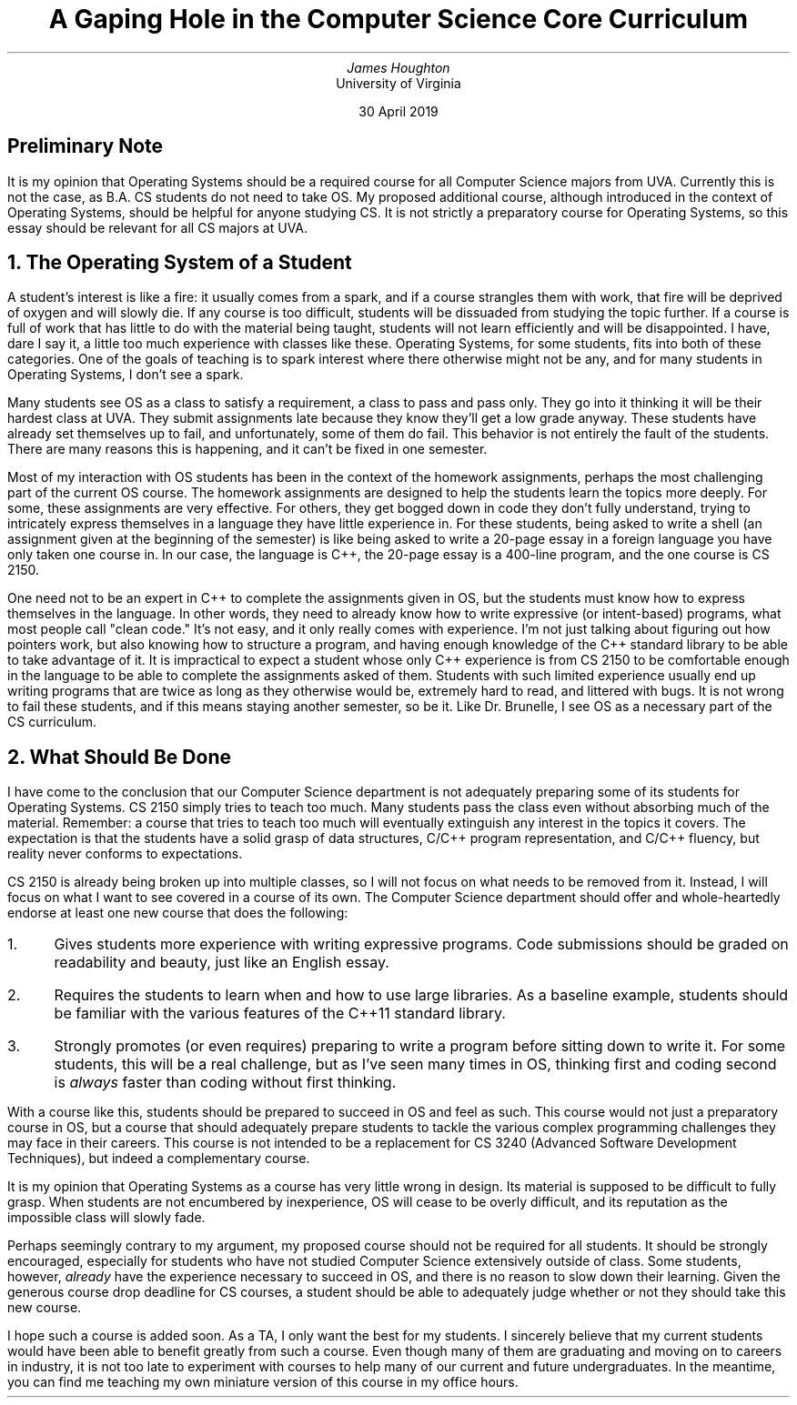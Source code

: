 .TL
A Gaping Hole in the Computer Science Core Curriculum
.AU
James Houghton
.AI
University of Virginia

30 April 2019
.SH
Preliminary Note
.PP
It is my opinion that Operating Systems should be a required course for all Computer Science majors from UVA. Currently this is not the case, as B.A. CS students do not need to take OS. My proposed additional course, although introduced in the context of Operating Systems, should be helpful for anyone studying CS. It is not strictly a preparatory course for Operating Systems, so this essay should be relevant for all CS majors at UVA.
.NH
The Operating System of a Student
.PP
A student's interest is like a fire: it usually comes from a spark, and if a course strangles them with work, that fire will be deprived of oxygen and will slowly die.
If any course is too difficult, students will be dissuaded from studying the topic further. If a course is full of work that has little to do with the material being taught, students will not learn efficiently and will be disappointed. I have, dare I say it, a little too much experience with classes like these.
Operating Systems, for some students, fits into both of these categories.
One of the goals of teaching is to spark interest where there otherwise might not be any, and for many students in Operating Systems, I don't see a spark.
.PP
Many students see OS as a class to satisfy a requirement, a class to pass and pass only. They go into it thinking it will be their hardest class at UVA. They submit assignments late because they know they'll get a low grade anyway. These students have already set themselves up to fail, and unfortunately, some of them do fail.
This behavior is not entirely the fault of the students. There are many reasons this is happening, and it can't be fixed in one semester.
.PP
Most of my interaction with OS students has been in the context of the homework assignments, perhaps the most challenging part of the current OS course.
The homework assignments are designed to help the students learn the topics more deeply. For some, these assignments are very effective. For others, they get bogged down in code they don't fully understand, trying to intricately express themselves in a language they have little experience in.
For these students, being asked to write a shell (an assignment given at the beginning of the semester) is like being asked to write a 20-page essay in a foreign language you have only taken one course in.
In our case, the language is C++, the 20-page essay is a 400-line program, and the one course is CS 2150.
.PP
One need not to be an expert in C++ to complete the assignments given in OS, but the students must know how to express themselves in the language. In other words, they need to already know how to write expressive (or intent-based) programs, what most people call "clean code."
It's not easy, and it only really comes with experience.
I'm not just talking about figuring out how pointers work, but also knowing how to structure a program, and having enough knowledge of the C++ standard library to be able to take advantage of it.
It is impractical to expect a student whose only C++ experience is from CS 2150 to be comfortable enough in the language to be able to complete the assignments asked of them.
Students with such limited experience usually end up writing programs that are twice as long as they otherwise would be, extremely hard to read, and littered with bugs.
It is not wrong to fail these students, and if this means staying another semester, so be it. Like Dr. Brunelle, I see OS as a necessary part of the CS curriculum.
.NH
What Should Be Done
.PP
I have come to the conclusion that our Computer Science department is not adequately preparing some of its students for Operating Systems. CS 2150 simply tries to teach too much. Many students pass the class even without absorbing much of the material. Remember: a course that tries to teach too much will eventually extinguish any interest in the topics it covers.
The expectation is that the students have a solid grasp of data structures, C/C++ program representation, and C/C++ fluency, but reality never conforms to expectations.
.PP
CS 2150 is already being broken up into multiple classes, so I will not focus on what needs to be removed from it. Instead, I will focus on what I want to see covered in a course of its own.
The Computer Science department should offer and whole-heartedly endorse at least one new course that does the following:
.nr step 1 1
.IP \n[step]. 3
Gives students more experience with writing expressive programs. Code submissions should be graded on readability and beauty, just like an English essay.
.IP \n+[step].
Requires the students to learn when and how to use large libraries. As a baseline example, students should be familiar with the various features of the C++11 standard library.
.IP \n+[step].
Strongly promotes (or even requires) preparing to write a program before sitting down to write it. For some students, this will be a real challenge, but as I've seen many times in OS, thinking first and coding second is
.I always
faster than coding without first thinking.
.LP
With a course like this, students should be prepared to succeed in OS and feel as such.
This course would not just a preparatory course in OS, but a course that should adequately prepare students to tackle the various complex programming challenges they may face in their careers.
This course is not intended to be a replacement for CS 3240 (Advanced Software Development Techniques), but indeed a complementary course.
.PP
It is my opinion that Operating Systems as a course has very little wrong in design. Its material is supposed to be difficult to fully grasp. When students are not encumbered by inexperience, OS will cease to be overly difficult, and its reputation as the impossible class will slowly fade.
.PP
Perhaps seemingly contrary to my argument, my proposed course should not be required for all students. It should be strongly encouraged, especially for students who have not studied Computer Science extensively outside of class. Some students, however,
.I already
have the experience necessary to succeed in OS, and there is no reason to slow down their learning. Given the generous course drop deadline for CS courses, a student should be able to adequately judge whether or not they should take this new course.
.PP
I hope such a course is added soon. As a TA, I only want the best for my students. I sincerely believe that my current students would have been able to benefit greatly from such a course. Even though many of them are graduating and moving on to careers in industry, it is not too late to experiment with courses to help many of our current and future undergraduates. In the meantime, you can find me teaching my own miniature version of this course in my office hours.

